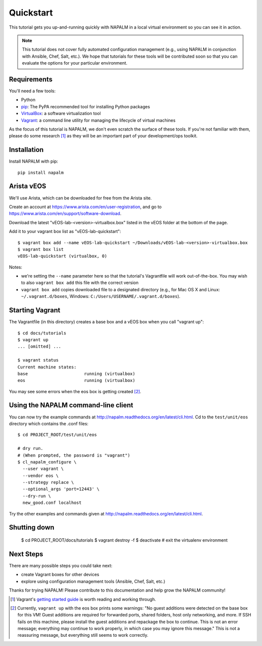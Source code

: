 Quickstart
==========

This tutorial gets you up-and-running quickly with NAPALM in a local virtual environment so you can see it in action.

.. note::  This tutorial does not cover fully automated configuration management (e.g., using NAPALM in conjunction with Ansible, Chef, Salt, etc.).  We hope that tutorials for these tools will be contributed soon so that you can evaluate the options for your particular environment.

Requirements
------------

You'll need a few tools:

* Python
* `pip <https://pip.pypa.io/en/stable/installing/>`_: The PyPA recommended tool for installing Python packages
* `VirtualBox <https://www.virtualbox.org/>`_: a software virtualization tool
* `Vagrant <https://www.vagrantup.com/downloads.html>`_: a command line utility for managing the lifecycle of virtual machines

As the focus of this tutorial is NAPALM, we don't even scratch the surface of these tools.  If you're not familiar with them, please do some research [#f1]_ as they will be an important part of your development/ops toolkit.

Installation
------------

Install NAPALM with pip::

    pip install napalm

Arista vEOS
-----------

We'll use Arista, which can be downloaded for free from the Arista site.

Create an account at https://www.arista.com/en/user-registration, and go to https://www.arista.com/en/support/software-download.

Download the latest "vEOS-lab-<version>-virtualbox.box" listed in the vEOS folder at the bottom of the page.

Add it to your vagrant box list as "vEOS-lab-quickstart"::

    $ vagrant box add --name vEOS-lab-quickstart ~/Downloads/vEOS-lab-<version>-virtualbox.box
    $ vagrant box list
    vEOS-lab-quickstart (virtualbox, 0)

Notes:

* we're setting the ``--name`` parameter here so that the tutorial's Vagrantfile will work out-of-the-box.  You may wish to also ``vagrant box add`` this file with the correct version
* ``vagrant box add`` copies downloaded file to a designated directory (e.g., for Mac OS X and Linux: ``~/.vagrant.d/boxes``, Windows: ``C:/Users/USERNAME/.vagrant.d/boxes``).

Starting Vagrant
----------------

The Vagrantfile (in this directory) creates a base box and a vEOS box when you call "vagrant up"::

    $ cd docs/tutorials
    $ vagrant up
    ... [omitted] ...

    $ vagrant status
    Current machine states:
    base                      running (virtualbox)
    eos                       running (virtualbox)

You may see some errors when the eos box is getting created [#f2]_.


Using the NAPALM command-line client
------------------------------------

You can now try the example commands at http://napalm.readthedocs.org/en/latest/cli.html.  Cd to the ``test/unit/eos`` directory which contains the .conf files::

    $ cd PROJECT_ROOT/test/unit/eos

    # dry run.
    # (When prompted, the password is "vagrant")
    $ cl_napalm_configure \
      --user vagrant \
      --vendor eos \
      --strategy replace \
      --optional_args 'port=12443' \
      --dry-run \
      new_good.conf localhost


Try the other examples and commands given at http://napalm.readthedocs.org/en/latest/cli.html.

Shutting down
-------------

    $ cd PROJECT_ROOT/docs/tutorials
    $ vagrant destroy -f
    $ deactivate           # exit the virtualenv environment

Next Steps
----------

There are many possible steps you could take next:

* create Vagrant boxes for other devices
* explore using configuration management tools (Ansible, Chef, Salt, etc.)

Thanks for trying NAPALM!  Please contribute to this documentation and help grow the NAPALM community!


.. [#f1] Vagrant's `getting started guide <https://www.vagrantup.com/docs/getting-started/>`_ is worth reading and working through.

.. [#f2] Currently, ``vagrant up`` with the eos box prints some warnings: "No guest additions were detected on the base box for this VM! Guest additions are required for forwarded ports, shared folders, host only networking, and more. If SSH fails on this machine, please install the guest additions and repackage the box to continue. This is not an error message; everything may continue to work properly, in which case you may ignore this message."  This is not a reassuring message, but everything still seems to work correctly.

